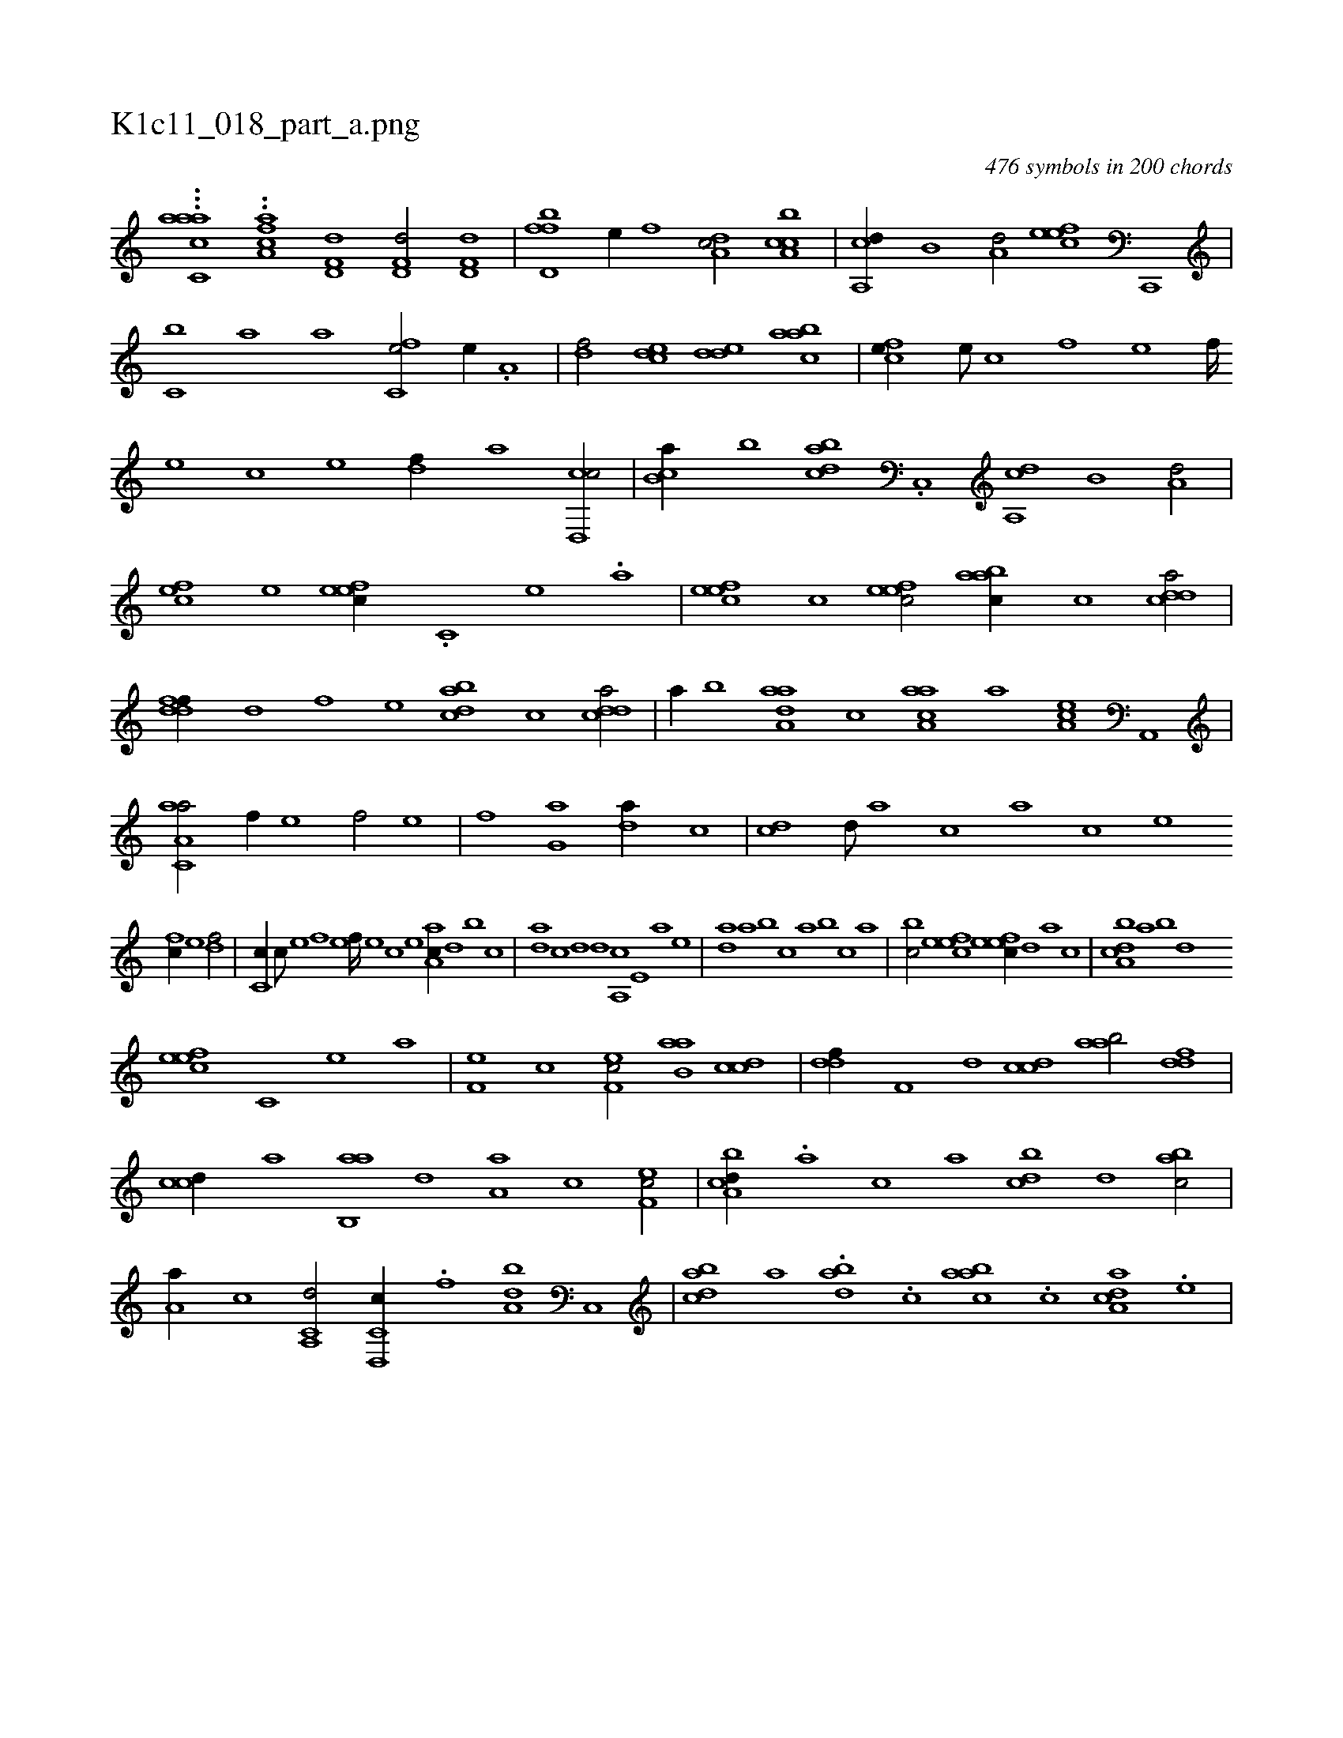 X:1
%
%%titleleft true
%%tabaddflags 0
%%tabrhstyle grid
%
T:K1c11_018_part_a.png
C:476 symbols in 200 chords
L:1/1
K:italiantab
%
...[,,aac,ac] ..[,,caa,f] [hd,f,d1] [hd,f,d/] [hd,f,d] |\
	[fd,bf] [,,,e//] [f] [da,c/] [ca,bc] |\
	[a,,cd//] [,,b,#y] [a,d/] [,efec] [c,,,#y] |\
	[c,b] [,a#y//] [a] [c,fe/] [,,e//] .[a,#y] |\
	[,df/] [,cde] [,dde] [aabc] |\
	[,cfe//] [,,e///] [,,c] [,,f] [,,e] [,,f////] [,,e] [,,c] [,,e] [,df//] [a] [cd,,c/] |\
	[cb,a//] [,b] [dabc] .[c,,#y] [a,,cd] [,,b,#y] [a,d/] |
%
[,ef#yc] [,,,e] [,efec//] .[,c,#y] [,e] .[a] |\
	[,efec] [,c] [,efec/] [aabc//] [,c] [cdda/] |\
	[ddff//] [,,d] [,,f] [#y,,e] [dabc] [,c] [cdda/] |\
	[,,,,a//] [,,b] [aaa,d] [,,,c] [aaa,c] [,,,,a] [,ea,c] [a,,,#y] |\
	[aa,c,a/] [,f//] [,e] [,f/] [he] |\
	[hf] [g,h] [ha] [da//] [,c] |\
	[cd] [,d///] [a] [c] [a] [c] [e] 
%
[fc//] [,e] [df/] |\
	[c,#y,c//] [,c///] [,e] [,f] [,e] [,f////] [,e] [,c] [,e] [aa,c//] [,,d] [,,b] [,,,c] |\
	[,,da] [,,c] [,,d] [,,#y,d] [,a,,c] [,,e,#y] [,a] [,,,,e] |\
	[,,da] [,,a] [,,b] [,,,c] [,,a#y] [,,,b] [,,,c] [,,a] |\
	[,,bc/] [,efec] [,efec//] [,,,,,d] [,,#y,a] [,,,,c] |\
	[a,bcd] [,,a] [,,b#y] [,,d] 
%
[,efec] [,c,#y] [,e] [a] |\
	[,ef,#y] [,c] [,ef,c/] [aab,#y] [ccd] |\
	[ddf//] [f,#y] [d] [ccd] [aab/] [ddf] |\
	[ccd//] [a] [aab,,#y] [,,,,,d] [,#ya,a] [,c] [,ef,c/] |\
	[a,bcd//] .[,,,a] [,,,c] [,,a] [,,bcd] [,,d] [,,bac/] |\
	[,,a,a//] [,,,c] [a,,c,d/] [c,d,,c//] [,,#y] .[f] [da,b] [c,,#y] |\
	[dabc] [,,,,,a] .[dab#y] .[c] [aabc] .[c] [da,ac] .[,,,,e] |
% number of items: 476


